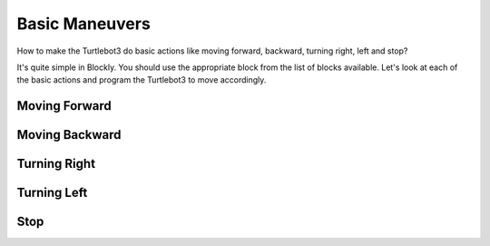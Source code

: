 .. _chapter_basicManeuvers:

Basic Maneuvers
===============

How to make the Turtlebot3 do basic actions like moving forward, backward, turning right, left and stop?

It's quite simple in Blockly. You should use the appropriate block from the list of blocks available. Let's look at each of the basic actions and program the Turtlebot3 to move accordingly. 

Moving Forward
**************

.. image:: ystatic/mv_frwd.png


.. image:: ystatic/fwd_mv.gif


Moving Backward
***************

.. image:: ystatic/mv_bk.png


.. image:: ystatic/bk_mv.gif



Turning Right
*************

.. image:: ystatic/right.png


.. image:: ystatic/right_turn.gif


Turning Left
************

.. image:: ystatic/left.png


.. image:: ystatic/left_turn.gif


Stop
****